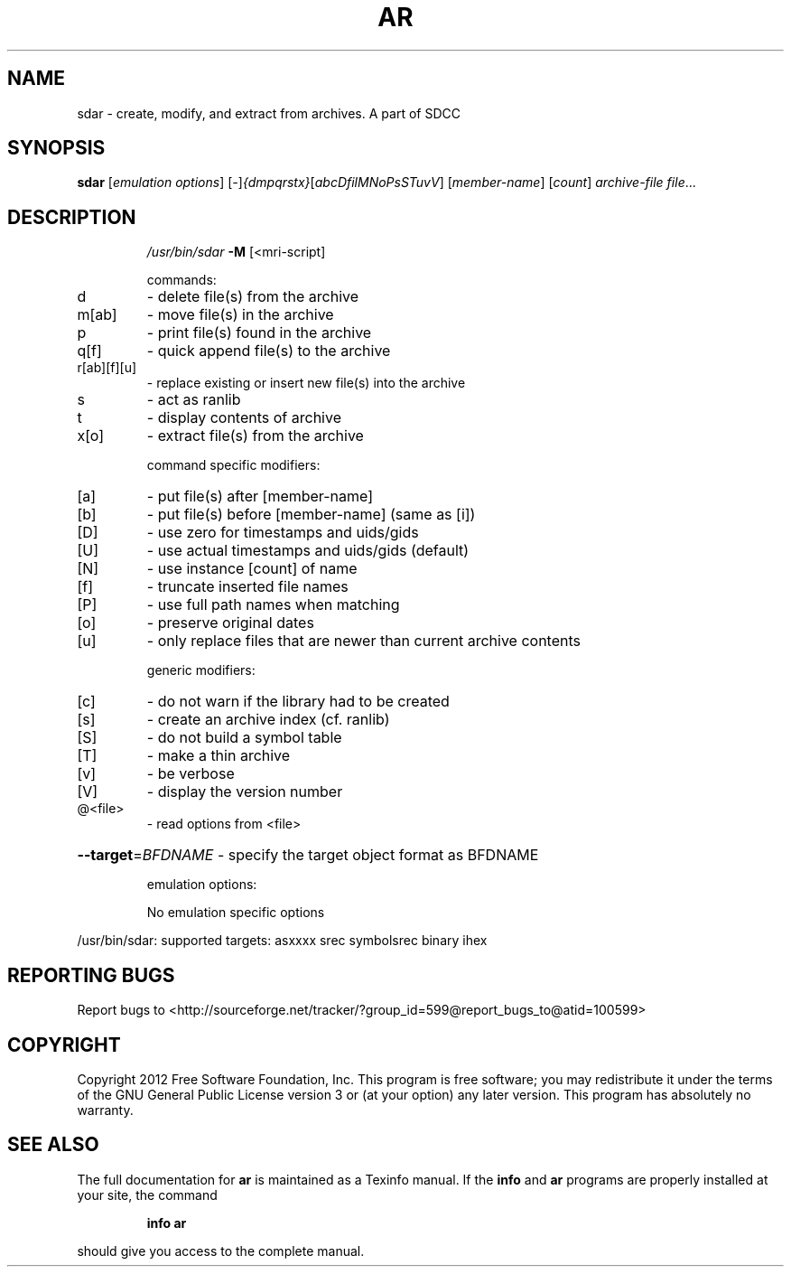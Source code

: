 .TH AR 1
.SH NAME
sdar \- create, modify, and extract from archives. A part of SDCC
.SH SYNOPSIS
.B sdar
[\fI\,emulation options\/\fR] [\fI\,-\/\fR]\fI\,{dmpqrstx}\/\fR[\fI\,abcDfilMNoPsSTuvV\/\fR] [\fI\,member-name\/\fR] [\fI\,count\/\fR] \fI\,archive-file file\/\fR...
.SH DESCRIPTION
.IP
\fI\,/usr/bin/sdar\/\fP \fB\-M\fR [<mri\-script]
.IP
commands:
.TP
d
\- delete file(s) from the archive
.TP
m[ab]
\- move file(s) in the archive
.TP
p
\- print file(s) found in the archive
.TP
q[f]
\- quick append file(s) to the archive
.TP
r[ab][f][u]
\- replace existing or insert new file(s) into the archive
.TP
s
\- act as ranlib
.TP
t
\- display contents of archive
.TP
x[o]
\- extract file(s) from the archive
.IP
command specific modifiers:
.TP
[a]
\- put file(s) after [member\-name]
.TP
[b]
\- put file(s) before [member\-name] (same as [i])
.TP
[D]
\- use zero for timestamps and uids/gids
.TP
[U]
\- use actual timestamps and uids/gids (default)
.TP
[N]
\- use instance [count] of name
.TP
[f]
\- truncate inserted file names
.TP
[P]
\- use full path names when matching
.TP
[o]
\- preserve original dates
.TP
[u]
\- only replace files that are newer than current archive contents
.IP
generic modifiers:
.TP
[c]
\- do not warn if the library had to be created
.TP
[s]
\- create an archive index (cf. ranlib)
.TP
[S]
\- do not build a symbol table
.TP
[T]
\- make a thin archive
.TP
[v]
\- be verbose
.TP
[V]
\- display the version number
.TP
@<file>
\- read options from <file>
.HP
\fB\-\-target\fR=\fI\,BFDNAME\/\fR \- specify the target object format as BFDNAME
.IP
emulation options:
.IP
No emulation specific options
.PP
/usr/bin/sdar: supported targets: asxxxx srec symbolsrec binary ihex
.SH "REPORTING BUGS"
Report bugs to <http://sourceforge.net/tracker/?group_id=599@report_bugs_to@atid=100599>
.SH COPYRIGHT
Copyright 2012 Free Software Foundation, Inc.
This program is free software; you may redistribute it under the terms of
the GNU General Public License version 3 or (at your option) any later version.
This program has absolutely no warranty.
.SH "SEE ALSO"
The full documentation for
.B ar
is maintained as a Texinfo manual.  If the
.B info
and
.B ar
programs are properly installed at your site, the command
.IP
.B info ar
.PP
should give you access to the complete manual.

